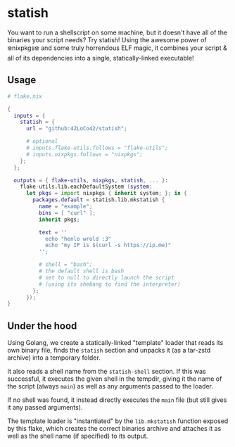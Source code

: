 * statish
You want to run a shellscript on some machine, but it doesn't have all of the binaries your script needs?
Try statish! Using the awesome power of ❄️nixpkgs❄️ and some truly horrendous ELF magic,
it combines your script & all of its dependencies into a single, statically-linked executable!

** Usage
#+begin_src nix
    # flake.nix

    {
      inputs = {
        statish = {
          url = "github:42LoCo42/statish";

          # optional
          # inputs.flake-utils.follows = "flake-utils";
          # inputs.nixpkgs.follows = "nixpkgs";
        };
      };

      outputs = { flake-utils, nixpkgs, statish, ... }:
        flake-utils.lib.eachDefaultSystem (system:
          let pkgs = import nixpkgs { inherit system; }; in {
            packages.default = statish.lib.mkstatish {
              name = "example";
              bins = [ "curl" ];
              inherit pkgs;

              text = ''
                echo "henlo wrold :3"
                echo "my IP is $(curl -s https://ip.me)"
              '';

              # shell = "bash";
              # the default shell is bash
              # set to null to directly launch the script
              # (using its shebang to find the interpreter)
            };
          });
    }
#+end_src

** Under the hood
Using Golang, we create a statically-linked "template" loader
that reads its own binary file, finds the =statish= section
and unpacks it (as a tar-zstd archive) into a temporary folder.

It also reads a shell name from the =statish-shell= section.
If this was successful, it executes the given shell in the tempdir,
giving it the name of the script (always =main=) as well as any
arguments passed to the loader.

If no shell was found, it instead directly executes the =main= file
(but still gives it any passed arguments).

The template loader is "instantiated" by the =lib.mkstatish= function
exposed by this flake, which creates the correct binaries archive
and attaches it as well as the shell name (if specified) to its output.
